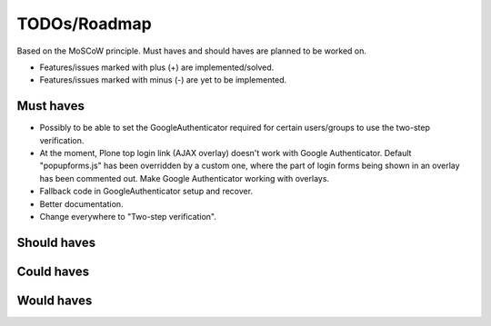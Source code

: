 TODOs/Roadmap
================================================
Based on the MoSCoW principle. Must haves and should haves are planned to be worked on.

* Features/issues marked with plus (+) are implemented/solved.
* Features/issues marked with minus (-) are yet to be implemented.

Must haves
------------------------------------------------
- Possibly to be able to set the GoogleAuthenticator required for certain users/groups
  to use the two-step verification.
- At the moment, Plone top login link (AJAX overlay) doesn't work with Google Authenticator. Default
  "popupforms.js" has been overridden by a custom one, where the part of login forms being shown in
  an overlay has been commented out. Make Google Authenticator working with overlays.
- Fallback code in GoogleAuthenticator setup and recover.
- Better documentation.
- Change everywhere to "Two-step verification".

Should haves
------------------------------------------------

Could haves
------------------------------------------------

Would haves
------------------------------------------------
